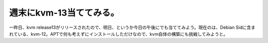 週末にkvm-13当ててみる。
========================

一昨日、kvm release13がリリースされたので、明日、というか今日の午後にでも当ててみよう。現在のは、Debian Sidに含まれている、kvm-12。APTで何も考えずにインストールしただけなので、kvm自体の構築にも挑戦してみようと。






.. author:: default
.. categories:: computer,virt.
.. tags::
.. comments::
